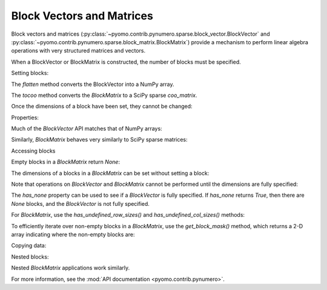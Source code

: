 Block Vectors and Matrices
==========================

Block vectors and matrices
(:py:class:`~pyomo.contrib.pynumero.sparse.block_vector.BlockVector`
and
:py:class:`~pyomo.contrib.pynumero.sparse.block_matrix.BlockMatrix`)
provide a mechanism to perform linear algebra operations with very
structured matrices and vectors.

When a BlockVector or BlockMatrix is constructed, the number of blocks
must be specified.

.. doctest::
   :skipif: not numpy_available or not scipy_available

   >>> import numpy as np
   >>> from scipy.sparse import coo_matrix
   >>> from pyomo.contrib.pynumero.sparse import BlockVector, BlockMatrix
   >>> v = BlockVector(3)
   >>> m = BlockMatrix(3, 3)

Setting blocks:

.. doctest::
   :skipif: not numpy_available or not scipy_available

   >>> v.set_block(0, np.array([-0.67025575, -1.2]))
   >>> v.set_block(1, np.array([0.1, 1.14872127]))
   >>> v.set_block(2, np.array([1.25]))
   >>> v.flatten()
   array([-0.67025575, -1.2       ,  0.1       ,  1.14872127,  1.25      ])

The `flatten` method converts the BlockVector into a NumPy array.

.. doctest::
   :skipif: not numpy_available or not scipy_available

   >>> m.set_block(0, 0, coo_matrix(np.array([[1.67025575, 0], [0, 2]])))
   >>> m.set_block(0, 1, coo_matrix(np.array([[0, -1.64872127], [0, 1]])))
   >>> m.set_block(0, 2, coo_matrix(np.array([[-1.0], [-1]])))
   >>> m.set_block(1, 0, coo_matrix(np.array([[0, -1.64872127], [0, 1]])).transpose())
   >>> m.set_block(1, 2, coo_matrix(np.array([[-1.0], [0]])))
   >>> m.set_block(2, 0, coo_matrix(np.array([[-1.0], [-1]])).transpose())
   >>> m.set_block(2, 1, coo_matrix(np.array([[-1.0], [0]])).transpose())
   >>> m.tocoo().toarray()
   array([[ 1.67025575,  0.        ,  0.        , -1.64872127, -1.        ],
          [ 0.        ,  2.        ,  0.        ,  1.        , -1.        ],
          [ 0.        ,  0.        ,  0.        ,  0.        , -1.        ],
          [-1.64872127,  1.        ,  0.        ,  0.        ,  0.        ],
          [-1.        , -1.        , -1.        ,  0.        ,  0.        ]])

The `tocoo` method converts the `BlockMatrix` to a SciPy sparse `coo_matrix`.

Once the dimensions of a block have been set, they cannot be changed:

.. doctest::
   :skipif: not numpy_available or not scipy_available

   >>> v.set_block(0, np.ones(3))
   Traceback (most recent call last):
     ...
   ValueError: Incompatible dimensions for block 0; got 3; expected 2

Properties:

.. doctest::
   :skipif: not numpy_available or not scipy_available

   >>> v.shape
   (5,)
   >>> v.size
   5
   >>> v.nblocks
   3
   >>> v.bshape
   (3,)
   >>> m.shape
   (5, 5)
   >>> m.bshape
   (3, 3)
   >>> m.nnz
   12

Much of the `BlockVector` API matches that of NumPy arrays:

.. doctest::
   :skipif: not numpy_available or not scipy_available

   >>> v.sum()
   0.62846552
   >>> v.max()
   1.25
   >>> np.abs(v).flatten()
   array([0.67025575, 1.2       , 0.1       , 1.14872127, 1.25      ])
   >>> (2*v).flatten()
   array([-1.3405115 , -2.4       ,  0.2       ,  2.29744254,  2.5       ])
   >>> (v + v).flatten()
   array([-1.3405115 , -2.4       ,  0.2       ,  2.29744254,  2.5       ])
   >>> v.dot(v)
   4.781303326558476

Similarly, `BlockMatrix` behaves very similarly to SciPy sparse matrices:

.. doctest::
   :skipif: not numpy_available or not scipy_available

   >>> (2*m).tocoo().toarray()
   array([[ 3.3405115 ,  0.        ,  0.        , -3.29744254, -2.        ],
          [ 0.        ,  4.        ,  0.        ,  2.        , -2.        ],
          [ 0.        ,  0.        ,  0.        ,  0.        , -2.        ],
          [-3.29744254,  2.        ,  0.        ,  0.        ,  0.        ],
          [-2.        , -2.        , -2.        ,  0.        ,  0.        ]])
   >>> (m - m).tocoo().toarray()
   array([[0., 0., 0., 0., 0.],
          [0., 0., 0., 0., 0.],
          [0., 0., 0., 0., 0.],
          [0., 0., 0., 0., 0.],
          [0., 0., 0., 0., 0.]])
   >>> m * v
   BlockVector(3,)
   >>> (m * v).flatten()
   array([-4.26341971, -2.50127873, -1.25      , -0.09493509,  1.77025575])

Accessing blocks

.. doctest::
   :skipif: not numpy_available or not scipy_available

   >>> v.get_block(1)
   array([0.1       , 1.14872127])
   >>> m.get_block(1, 0).toarray()
   array([[ 0.        ,  0.        ],
          [-1.64872127,  1.        ]])

Empty blocks in a `BlockMatrix` return `None`:

.. doctest::
   :skipif: not numpy_available or not scipy_available

   >>> print(m.get_block(1, 1))
   None

The dimensions of a blocks in a `BlockMatrix` can be set without setting a block:

.. doctest::
   :skipif: not numpy_available or not scipy_available

   >>> m2 = BlockMatrix(2, 2)
   >>> m2.set_row_size(0, 5)
   >>> m2.set_block(0, 0, m.get_block(0, 0))
   Traceback (most recent call last):
     ...
   ValueError: Incompatible row dimensions for row 0; got 2; expected 5.0

Note that operations on `BlockVector` and `BlockMatrix` cannot be performed until the dimensions are fully specified:

.. doctest::
   :skipif: not numpy_available or not scipy_available

   >>> v2 = BlockVector(3)
   >>> v + v2
   Traceback (most recent call last):
     ...
   NotFullyDefinedBlockVectorError: Operation not allowed with None blocks.
   >>> m2 = BlockMatrix(3, 3)
   >>> m2 * 2
   Traceback (most recent call last):
     ...
   NotFullyDefinedBlockMatrixError: Operation not allowed with None rows. Specify at least one block in every row

The `has_none` property can be used to see if a `BlockVector` is fully
specified. If `has_none` returns `True`, then there are `None` blocks,
and the `BlockVector` is not fully specified.

.. doctest::
   :skipif: not numpy_available or not scipy_available

   >>> v.has_none
   False
   >>> v2.has_none
   True

For `BlockMatrix`, use the `has_undefined_row_sizes()` and `has_undefined_col_sizes()` methods:

.. doctest::
   :skipif: not numpy_available or not scipy_available

   >>> m.has_undefined_row_sizes()
   False
   >>> m.has_undefined_col_sizes()
   False
   >>> m2.has_undefined_row_sizes()
   True
   >>> m2.has_undefined_col_sizes()
   True

To efficiently iterate over non-empty blocks in a `BlockMatrix`, use
the `get_block_mask()` method, which returns a 2-D array indicating
where the non-empty blocks are:

.. doctest::
   :skipif: not numpy_available or not scipy_available

   >>> m.get_block_mask(copy=False)
   array([[ True,  True,  True],
          [ True, False,  True],
          [ True,  True, False]])
   >>> for i, j in zip(*np.nonzero(m.get_block_mask(copy=False))):
   ...     assert m.get_block(i, j) is not None

Copying data:

.. doctest::
   :skipif: not numpy_available or not scipy_available

   >>> v2 = v.copy()
   >>> v2.flatten()
   array([-0.67025575, -1.2       ,  0.1       ,  1.14872127,  1.25      ])
   >>> v2 = v.copy_structure()
   >>> v2.block_sizes()  # doctest: +SKIP
   array([2, 2, 1])
   >>> v2.copyfrom(v)
   >>> v2.flatten()
   array([-0.67025575, -1.2       ,  0.1       ,  1.14872127,  1.25      ])
   >>> m2 = m.copy()
   >>> (m - m2).tocoo().toarray()
   array([[0., 0., 0., 0., 0.],
          [0., 0., 0., 0., 0.],
          [0., 0., 0., 0., 0.],
          [0., 0., 0., 0., 0.],
          [0., 0., 0., 0., 0.]])
   >>> m2 = m.copy_structure()
   >>> m2.has_undefined_row_sizes()
   False
   >>> m2.has_undefined_col_sizes()
   False
   >>> m2.copyfrom(m)
   >>> (m - m2).tocoo().toarray()
   array([[0., 0., 0., 0., 0.],
          [0., 0., 0., 0., 0.],
          [0., 0., 0., 0., 0.],
          [0., 0., 0., 0., 0.],
          [0., 0., 0., 0., 0.]])

Nested blocks:

.. doctest::
   :skipif: not numpy_available or not scipy_available

   >>> v2 = BlockVector(2)
   >>> v2.set_block(0, v)
   >>> v2.set_block(1, np.ones(2))
   >>> v2.block_sizes()  # doctest: +SKIP
   array([5, 2])
   >>> v2.flatten()
   array([-0.67025575, -1.2       ,  0.1       ,  1.14872127,  1.25      ,
           1.        ,  1.        ])
   >>> v3 = v2.copy_structure()
   >>> v3.fill(1)
   >>> (v2 + v3).flatten()
   array([ 0.32974425, -0.2       ,  1.1       ,  2.14872127,  2.25      ,
           2.        ,  2.        ])
   >>> np.abs(v2).flatten()
   array([0.67025575, 1.2       , 0.1       , 1.14872127, 1.25      ,
          1.        , 1.        ])
   >>> v2.get_block(0)
   BlockVector(3,)

Nested `BlockMatrix` applications work similarly.

For more information, see the :mod:`API documentation <pyomo.contrib.pynumero>`.
